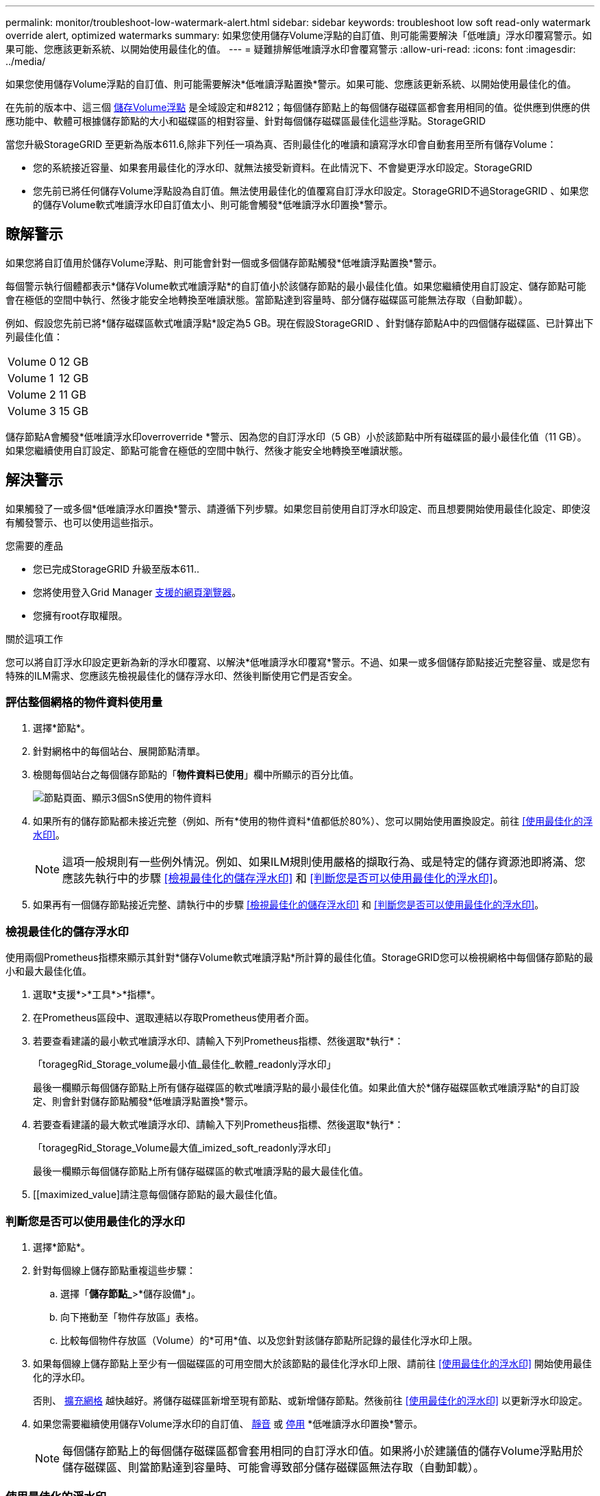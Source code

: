 ---
permalink: monitor/troubleshoot-low-watermark-alert.html 
sidebar: sidebar 
keywords: troubleshoot low soft read-only watermark override alert, optimized watermarks 
summary: 如果您使用儲存Volume浮點的自訂值、則可能需要解決「低唯讀」浮水印覆寫警示。如果可能、您應該更新系統、以開始使用最佳化的值。 
---
= 疑難排解低唯讀浮水印會覆寫警示
:allow-uri-read: 
:icons: font
:imagesdir: ../media/


[role="lead"]
如果您使用儲存Volume浮點的自訂值、則可能需要解決*低唯讀浮點置換*警示。如果可能、您應該更新系統、以開始使用最佳化的值。

在先前的版本中、這三個 xref:../admin/what-storage-volume-watermarks-are.adoc[儲存Volume浮點] 是全域設定和#8212；每個儲存節點上的每個儲存磁碟區都會套用相同的值。從供應到供應的供應功能中、軟體可根據儲存節點的大小和磁碟區的相對容量、針對每個儲存磁碟區最佳化這些浮點。StorageGRID

當您升級StorageGRID 至更新為版本611.6,除非下列任一項為真、否則最佳化的唯讀和讀寫浮水印會自動套用至所有儲存Volume：

* 您的系統接近容量、如果套用最佳化的浮水印、就無法接受新資料。在此情況下、不會變更浮水印設定。StorageGRID
* 您先前已將任何儲存Volume浮點設為自訂值。無法使用最佳化的值覆寫自訂浮水印設定。StorageGRID不過StorageGRID 、如果您的儲存Volume軟式唯讀浮水印自訂值太小、則可能會觸發*低唯讀浮水印置換*警示。




== 瞭解警示

如果您將自訂值用於儲存Volume浮點、則可能會針對一個或多個儲存節點觸發*低唯讀浮點置換*警示。

每個警示執行個體都表示*儲存Volume軟式唯讀浮點*的自訂值小於該儲存節點的最小最佳化值。如果您繼續使用自訂設定、儲存節點可能會在極低的空間中執行、然後才能安全地轉換至唯讀狀態。當節點達到容量時、部分儲存磁碟區可能無法存取（自動卸載）。

例如、假設您先前已將*儲存磁碟區軟式唯讀浮點*設定為5 GB。現在假設StorageGRID 、針對儲存節點A中的四個儲存磁碟區、已計算出下列最佳化值：

[cols="1a,1a"]
|===


 a| 
Volume 0
 a| 
12 GB



 a| 
Volume 1
 a| 
12 GB



 a| 
Volume 2
 a| 
11 GB



 a| 
Volume 3
 a| 
15 GB

|===
儲存節點A會觸發*低唯讀浮水印overroverride *警示、因為您的自訂浮水印（5 GB）小於該節點中所有磁碟區的最小最佳化值（11 GB）。如果您繼續使用自訂設定、節點可能會在極低的空間中執行、然後才能安全地轉換至唯讀狀態。



== 解決警示

如果觸發了一或多個*低唯讀浮水印置換*警示、請遵循下列步驟。如果您目前使用自訂浮水印設定、而且想要開始使用最佳化設定、即使沒有觸發警示、也可以使用這些指示。

.您需要的產品
* 您已完成StorageGRID 升級至版本611..
* 您將使用登入Grid Manager xref:../admin/web-browser-requirements.adoc[支援的網頁瀏覽器]。
* 您擁有root存取權限。


.關於這項工作
您可以將自訂浮水印設定更新為新的浮水印覆寫、以解決*低唯讀浮水印覆寫*警示。不過、如果一或多個儲存節點接近完整容量、或是您有特殊的ILM需求、您應該先檢視最佳化的儲存浮水印、然後判斷使用它們是否安全。



=== 評估整個網格的物件資料使用量

. 選擇*節點*。
. 針對網格中的每個站台、展開節點清單。
. 檢閱每個站台之每個儲存節點的「*物件資料已使用*」欄中所顯示的百分比值。
+
image::../media/nodes_page_object_data_used_with_alert.png[節點頁面、顯示3個SnS使用的物件資料]

. 如果所有的儲存節點都未接近完整（例如、所有*使用的物件資料*值都低於80%）、您可以開始使用置換設定。前往 <<使用最佳化的浮水印>>。
+

NOTE: 這項一般規則有一些例外情況。例如、如果ILM規則使用嚴格的擷取行為、或是特定的儲存資源池即將滿、您應該先執行中的步驟 <<檢視最佳化的儲存浮水印>> 和 <<判斷您是否可以使用最佳化的浮水印>>。

. 如果再有一個儲存節點接近完整、請執行中的步驟 <<檢視最佳化的儲存浮水印>> 和 <<判斷您是否可以使用最佳化的浮水印>>。




=== 檢視最佳化的儲存浮水印

使用兩個Prometheus指標來顯示其針對*儲存Volume軟式唯讀浮點*所計算的最佳化值。StorageGRID您可以檢視網格中每個儲存節點的最小和最大最佳化值。

. 選取*支援*>*工具*>*指標*。
. 在Prometheus區段中、選取連結以存取Prometheus使用者介面。
. 若要查看建議的最小軟式唯讀浮水印、請輸入下列Prometheus指標、然後選取*執行*：
+
「toragegRid_Storage_volume最小值_最佳化_軟體_readonly浮水印」

+
最後一欄顯示每個儲存節點上所有儲存磁碟區的軟式唯讀浮點的最小最佳化值。如果此值大於*儲存磁碟區軟式唯讀浮點*的自訂設定、則會針對儲存節點觸發*低唯讀浮點置換*警示。

. 若要查看建議的最大軟式唯讀浮水印、請輸入下列Prometheus指標、然後選取*執行*：
+
「toragegRid_Storage_Volume最大值_imized_soft_readonly浮水印」

+
最後一欄顯示每個儲存節點上所有儲存磁碟區的軟式唯讀浮點的最大最佳化值。

. [[maximized_value]請注意每個儲存節點的最大最佳化值。




=== 判斷您是否可以使用最佳化的浮水印

. 選擇*節點*。
. 針對每個線上儲存節點重複這些步驟：
+
.. 選擇「*儲存節點_*>*儲存設備*」。
.. 向下捲動至「物件存放區」表格。
.. 比較每個物件存放區（Volume）的*可用*值、以及您針對該儲存節點所記錄的最佳化浮水印上限。


. 如果每個線上儲存節點上至少有一個磁碟區的可用空間大於該節點的最佳化浮水印上限、請前往 <<使用最佳化的浮水印>> 開始使用最佳化的浮水印。
+
否則、 xref:../expand/index.adoc[擴充網格] 越快越好。將儲存磁碟區新增至現有節點、或新增儲存節點。然後前往 <<使用最佳化的浮水印>> 以更新浮水印設定。

. 如果您需要繼續使用儲存Volume浮水印的自訂值、 xref:../monitor/silencing-alert-notifications.adoc[靜音] 或 xref:../monitor/disabling-alert-rules.adoc[停用] *低唯讀浮水印置換*警示。
+

NOTE: 每個儲存節點上的每個儲存磁碟區都會套用相同的自訂浮水印值。如果將小於建議值的儲存Volume浮點用於儲存磁碟區、則當節點達到容量時、可能會導致部分儲存磁碟區無法存取（自動卸載）。





=== 使用最佳化的浮水印

. 轉至*組態*>*系統*>*儲存選項*。
. 從Storage Options（儲存選項）功能表中選取* Configuration（組態）*。
. 將三個浮點覆寫全部變更為0。
. 選取*套用變更*。


根據儲存節點的大小和Volume的相對容量、每個儲存Volume的最佳化儲存Volume浮水印設定現在都有效。

image::../media/storage-volume-watermark-overrides.png[儲存Volume浮點會覆寫]
